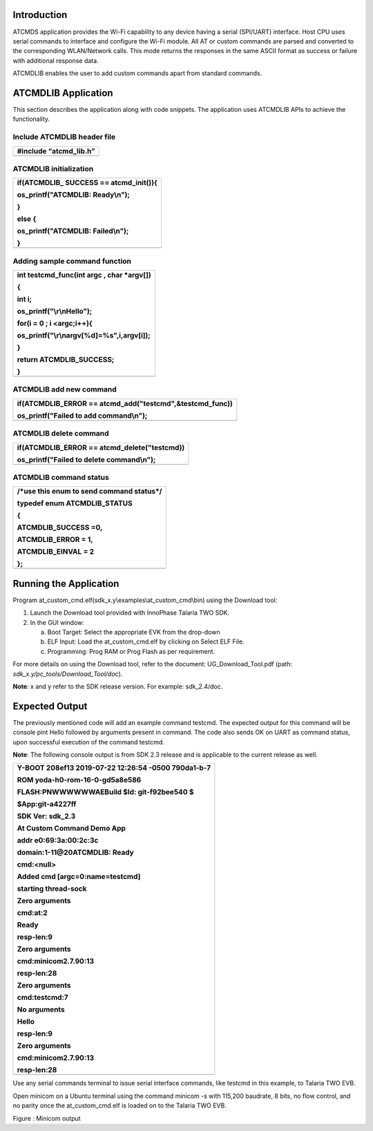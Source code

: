 Introduction
============

ATCMDS application provides the Wi-Fi capability to any device having a
serial (SPI/UART) interface. Host CPU uses serial commands to interface
and configure the Wi-Fi module. All AT or custom commands are parsed and
converted to the corresponding WLAN/Network calls. This mode returns the
responses in the same ASCII format as success or failure with additional
response data.

ATCMDLIB enables the user to add custom commands apart from standard
commands.

ATCMDLIB Application
====================

This section describes the application along with code snippets. The
application uses ATCMDLIB APIs to achieve the functionality.

Include ATCMDLIB header file
----------------------------

+-----------------------------------------------------------------------+
| #include “atcmd_lib.h”                                                |
+=======================================================================+
+-----------------------------------------------------------------------+

ATCMDLIB initialization
-----------------------

+-----------------------------------------------------------------------+
| if(ATCMDLIB\_ SUCCESS == atcmd_init()){                               |
|                                                                       |
| os_printf("ATCMDLIB: Ready\\n");                                      |
|                                                                       |
| }                                                                     |
|                                                                       |
| else {                                                                |
|                                                                       |
| os_printf("ATCMDLIB: Failed\\n");                                     |
|                                                                       |
| }                                                                     |
+=======================================================================+
+-----------------------------------------------------------------------+

Adding sample command function
------------------------------

+-----------------------------------------------------------------------+
| int testcmd_func(int argc , char \*argv[])                            |
|                                                                       |
| {                                                                     |
|                                                                       |
| int i;                                                                |
|                                                                       |
| os_printf("\\r\\nHello");                                             |
|                                                                       |
| for(i = 0 ; i <argc;i++){                                             |
|                                                                       |
| os_printf("\\r\\nargv[%d]=%s",i,argv[i]);                             |
|                                                                       |
| }                                                                     |
|                                                                       |
| return ATCMDLIB_SUCCESS;                                              |
|                                                                       |
| }                                                                     |
+=======================================================================+
+-----------------------------------------------------------------------+

ATCMDLIB add new command 
-------------------------

+-----------------------------------------------------------------------+
| if(ATCMDLIB_ERROR == atcmd_add("testcmd",&testcmd_func))              |
|                                                                       |
| os_printf("Failed to add command\\n");                                |
+=======================================================================+
+-----------------------------------------------------------------------+

ATCMDLIB delete command
-----------------------

+-----------------------------------------------------------------------+
| if(ATCMDLIB_ERROR == atcmd_delete("testcmd))                          |
|                                                                       |
| os_printf("Failed to delete command\\n");                             |
+=======================================================================+
+-----------------------------------------------------------------------+

ATCMDLIB command status 
------------------------

+-----------------------------------------------------------------------+
| /\*use this enum to send command status*/                             |
|                                                                       |
| typedef enum ATCMDLIB_STATUS                                          |
|                                                                       |
| {                                                                     |
|                                                                       |
| ATCMDLIB_SUCCESS =0,                                                  |
|                                                                       |
| ATCMDLIB_ERROR = 1,                                                   |
|                                                                       |
| ATCMDLIB_EINVAL = 2                                                   |
|                                                                       |
| };                                                                    |
+=======================================================================+
+-----------------------------------------------------------------------+

Running the Application 
========================

Program at_custom_cmd.elf(sdk_x.y\\examples\\at_custom_cmd\\bin) using
the Download tool:

1. Launch the Download tool provided with InnoPhase Talaria TWO SDK.

2. In the GUI window:

   a. Boot Target: Select the appropriate EVK from the drop-down

   b. ELF Input: Load the at_custom_cmd.elf by clicking on Select ELF
      File.

   c. Programming: Prog RAM or Prog Flash as per requirement.

For more details on using the Download tool, refer to the document:
UG_Download_Tool.pdf (path: *sdk_x.y/pc_tools/Download_Tool/doc*).

**Note**: x and y refer to the SDK release version. For example:
sdk_2.4/doc.

Expected Output
===============

The previously mentioned code will add an example command testcmd. The
expected output for this command will be console pint Hello followed by
arguments present in command. The code also sends OK on UART as command
status, upon successful execution of the command testcmd.

**Note**: The following console output is from SDK 2.3 release and is
applicable to the current release as well.

+-----------------------------------------------------------------------+
| Y-BOOT 208ef13 2019-07-22 12:26:54 -0500 790da1-b-7                   |
|                                                                       |
| ROM yoda-h0-rom-16-0-gd5a8e586                                        |
|                                                                       |
| FLASH:PNWWWWWWAEBuild $Id: git-f92bee540 $                            |
|                                                                       |
| $App:git-a4227ff                                                      |
|                                                                       |
| SDK Ver: sdk_2.3                                                      |
|                                                                       |
| At Custom Command Demo App                                            |
|                                                                       |
| addr e0:69:3a:00:2c:3c                                                |
|                                                                       |
| domain:1-11@20ATCMDLIB: Ready                                         |
|                                                                       |
| cmd:<null>                                                            |
|                                                                       |
| Added cmd [argc=0:name=testcmd]                                       |
|                                                                       |
| starting thread-sock                                                  |
|                                                                       |
| Zero arguments                                                        |
|                                                                       |
| cmd:at:2                                                              |
|                                                                       |
| Ready                                                                 |
|                                                                       |
| resp-len:9                                                            |
|                                                                       |
| Zero arguments                                                        |
|                                                                       |
| cmd:minicom2.7.90:13                                                  |
|                                                                       |
| resp-len:28                                                           |
|                                                                       |
| Zero arguments                                                        |
|                                                                       |
| cmd:testcmd:7                                                         |
|                                                                       |
| No arguments                                                          |
|                                                                       |
| Hello                                                                 |
|                                                                       |
| resp-len:9                                                            |
|                                                                       |
| Zero arguments                                                        |
|                                                                       |
| cmd:minicom2.7.90:13                                                  |
|                                                                       |
| resp-len:28                                                           |
+=======================================================================+
+-----------------------------------------------------------------------+

Use any serial commands terminal to issue serial interface commands,
like testcmd in this example, to Talaria TWO EVB.

Open minicom on a Ubuntu terminal using the command minicom -s with
115,200 baudrate, 8 bits, no flow control, and no parity once the
at_custom_cmd.elf is loaded on to the Talaria TWO EVB.

|image1|\ |image2|

Figure : Minicom output

.. |image1| image:: media/image1.png
   :width: 1.10236in
   :height: 0.16142in
.. |image2| image:: media/image2.png
   :width: 5.90551in
   :height: 4.04048in
